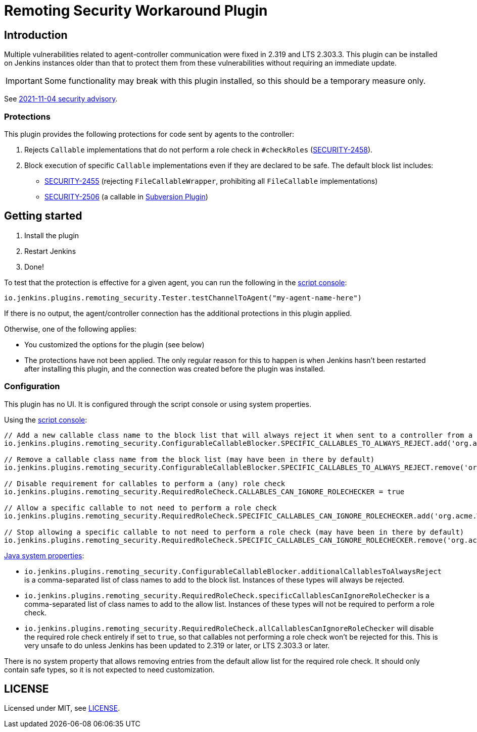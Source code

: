= Remoting Security Workaround Plugin

== Introduction

Multiple vulnerabilities related to agent-controller communication were fixed in 2.319 and LTS 2.303.3.
This plugin can be installed on Jenkins instances older than that to protect them from these vulnerabilities without requiring an immediate update.

IMPORTANT: Some functionality may break with this plugin installed, so this should be a temporary measure only.

See https://www.jenkins.io/security/advisory/2021-11-04/[2021-11-04 security advisory].

=== Protections

This plugin provides the following protections for code sent by agents to the controller:

1. Rejects `Callable` implementations that do not perform a role check in `#checkRoles` (https://www.jenkins.io/doc/upgrade-guide/2.303/#SECURITY-2458[SECURITY-2458]).
2. Block execution of specific `Callable` implementations even if they are declared to be safe.
   The default block list includes:
   * https://www.jenkins.io/security/advisory/2021-11-04/#SECURITY-2455[SECURITY-2455] (rejecting `FileCallableWrapper`, prohibiting all `FileCallable` implementations)
   * https://www.jenkins.io/security/advisory/2021-11-04/#SECURITY-2506[SECURITY-2506] (a callable in https://plugins.jenkins.io/subversion/[Subversion Plugin])

== Getting started

1. Install the plugin
2. Restart Jenkins
3. Done!

To test that the protection is effective for a given agent, you can run the following in the https://www.jenkins.io/doc/book/managing/script-console/[script console]:

----
io.jenkins.plugins.remoting_security.Tester.testChannelToAgent("my-agent-name-here")
----

If there is no output, the agent/controller connection has the additional protections in this plugin applied.

Otherwise, one of the following applies:

- You customized the options for the plugin (see below)
- The protections have not been applied. The only regular reason for this to happen is when Jenkins hasn't been restarted after installing this plugin, and the connection was created before the plugin was installed.

=== Configuration

This plugin has no UI.
It is configured through the script console or using system properties.

Using the https://www.jenkins.io/doc/book/managing/script-console/[script console]:

----
// Add a new callable class name to the block list that will always reject it when sent to a controller from a lower-privileged endpoint
io.jenkins.plugins.remoting_security.ConfigurableCallableBlocker.SPECIFIC_CALLABLES_TO_ALWAYS_REJECT.add('org.acme.Whatever$MyCallable')

// Remove a callable class name from the block list (may have been in there by default)
io.jenkins.plugins.remoting_security.ConfigurableCallableBlocker.SPECIFIC_CALLABLES_TO_ALWAYS_REJECT.remove('org.acme.Whatever$MyCallable')

// Disable requirement for callables to perform a (any) role check
io.jenkins.plugins.remoting_security.RequiredRoleCheck.CALLABLES_CAN_IGNORE_ROLECHECKER = true

// Allow a specific callable to not need to perform a role check
io.jenkins.plugins.remoting_security.RequiredRoleCheck.SPECIFIC_CALLABLES_CAN_IGNORE_ROLECHECKER.add('org.acme.Whatever$MyCallable')

// Stop allowing a specific callable to not need to perform a role check (may have been in there by default)
io.jenkins.plugins.remoting_security.RequiredRoleCheck.SPECIFIC_CALLABLES_CAN_IGNORE_ROLECHECKER.remove('org.acme.Whatever$MyCallable')
----

https://www.jenkins.io/doc/book/managing/system-properties/[Java system properties]:

* `io.jenkins.plugins.remoting_security.ConfigurableCallableBlocker.additionalCallablesToAlwaysReject` is a comma-separated list of class names to add to the block list.
  Instances of these types will always be rejected.
* `io.jenkins.plugins.remoting_security.RequiredRoleCheck.specificCallablesCanIgnoreRoleChecker` is a comma-separated list of class names to add to the allow list.
  Instances of these types will not be required to perform a role check.
* `io.jenkins.plugins.remoting_security.RequiredRoleCheck.allCallablesCanIgnoreRoleChecker` will disable the required role check entirely if set to `true`, so that callables not performing a role check won't be rejected for this.
  This is very unsafe to do unless Jenkins has been updated to 2.319 or later, or LTS 2.303.3 or later.

There is no system property that allows removing entries from the default allow list for the required role check.
It should only contain safe types, so it is not expected to need customization.

== LICENSE

Licensed under MIT, see link:LICENSE.md[LICENSE].
